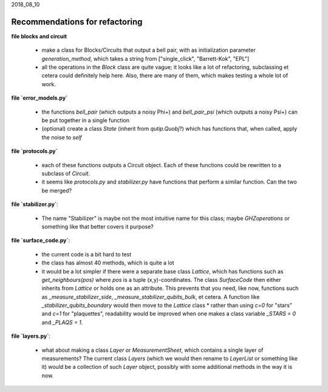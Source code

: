 2018_08_10

Recommendations for refactoring
-------------------------------

**file blocks and circuit**

  * make a class for Blocks/Circuits that output a bell pair, with as initialization parameter `generation_method`, which takes a string from ["single_click", "Barrett-Kok", "EPL"]
  * all the operations in the `Block` class are quite vague; it looks like a lot of refactoring, subclassing et cetera could definitely help here. Also, there are many of them, which makes testing a whole lot of work.



**file `error_models.py`**

  * the functions `bell_pair` (which outputs a noisy Phi+) and `bell_pair_psi` (which outputs a noisy Psi+) can be put together in a single function
  * (optional) create a class `State` (inherit from `qutip.Quobj`?) which has functions that, when called, apply the noise to `self`


**file `protocols.py`**

  * each of these functions outputs a Circuit object. Each of these functions could be rewritten to a subclass of `Circuit`.
  * it seems like `protocols.py` and `stabilizer.py` have functions that perform a similar function. Can the two be merged?


**file `stabilizer.py`**:

  *  The name "Stabilizer" is maybe not the most intuitive name for this class; maybe `GHZoperations` or something like that better covers it purpose?


**file `surface_code.py`**:

  * the current code is a bit hard to test
  * the class has almost 40 methods, which is quite a lot
  * it would be a lot simpler if there were a separate base class `Lattice`, which has functions such as `get_neighbours(pos)` where `pos` is a tuple (x,y)-coordinates. The class `SurfaceCode` then either inherits from `Lattice` or holds one as an attribute. This prevents that you need, like now, functions such as `_measure_stabilizer_side`, `_measure_stabilizer_qubits_bulk`, et cetera. A function like `_stabilizer_qubits_boundary` would then move to the `Lattice` class
    * rather than using `c=0` for "stars" and `c=1` for "plaquettes", readability would be improved when one makes a class variable `_STARS = 0` and `_PLAQS = 1`.


**file `layers.py`**:

  * what about making a class `Layer` or `MeasurementSheet`, which contains a single layer of measurements? The current class `Layers` (which we would then rename to `LayerList` or something like it) would be a collection of such `Layer` object, possibly with some additional methods in the way it is now.
